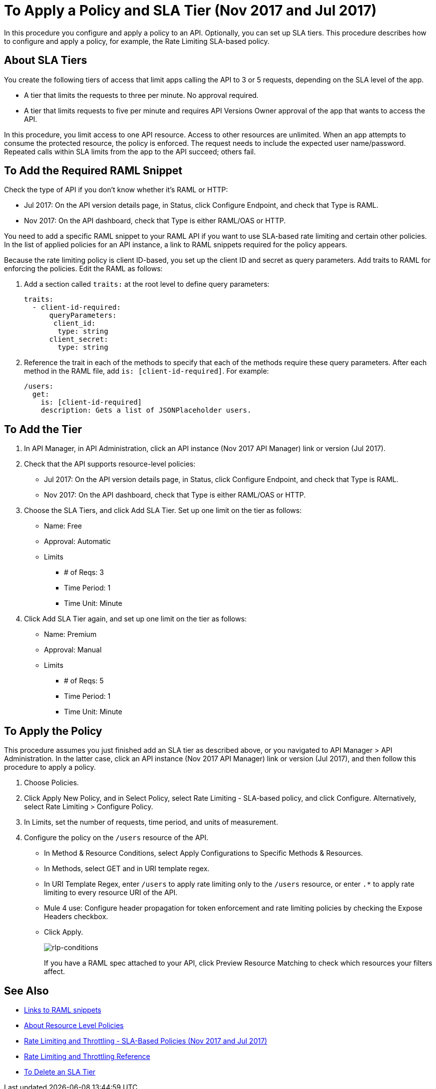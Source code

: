 = To Apply a Policy and SLA Tier (Nov 2017 and Jul 2017)

In this procedure you configure and apply a policy to an API. Optionally, you can set up SLA tiers.  This procedure describes how to configure and apply a policy, for example, the Rate Limiting SLA-based policy. 

== About SLA Tiers

You create the following tiers of access that limit apps calling the API to 3 or 5 requests, depending on the SLA level of the app. 

* A tier that limits the requests to three per minute. No approval required.
* A tier that limits requests to five per minute and requires API Versions Owner approval of the app that wants to access the API.

In this procedure, you limit access to one API resource. Access to other resources are unlimited. When an app attempts to consume the protected resource, the policy is enforced. The request needs to include the expected user name/password. Repeated calls within SLA limits from the app to the API succeed; others fail.

== To Add the Required RAML Snippet

Check the type of API if you don't know whether it's RAML or HTTP:

* Jul 2017: On the API version details page, in Status, click Configure Endpoint, and check that Type is RAML.
* Nov 2017: On the API dashboard, check that Type is either RAML/OAS or HTTP.

You need to add a specific RAML snippet to your RAML API if you want to use SLA-based rate limiting and certain other policies. In the list of applied policies for an API instance, a link to RAML snippets required for the policy appears.

Because the rate limiting policy is client ID-based, you set up the client ID and secret as query parameters. Add traits to RAML for enforcing the policies. Edit the RAML as follows:

. Add a section called `traits:` at the root level to define query parameters:
+
[source,yaml,linenums]
----
traits:
  - client-id-required:
      queryParameters:
       client_id:
        type: string
      client_secret:
        type: string
----
+
. Reference the trait in each of the methods to specify that each of the methods require these query parameters. After each method in the RAML file, add `is: [client-id-required]`. For example:
+
[source,yaml,linenums]
----
/users:
  get:
    is: [client-id-required]
    description: Gets a list of JSONPlaceholder users.
----

== To Add the Tier

. In API Manager, in API Administration, click an API instance (Nov 2017 API Manager) link or version (Jul 2017).
. Check that the API supports resource-level policies:
+
* Jul 2017: On the API version details page, in Status, click Configure Endpoint, and check that Type is RAML.
* Nov 2017: On the API dashboard, check that Type is either RAML/OAS or HTTP.
+ 
. Choose the SLA Tiers, and click Add SLA Tier. Set up one limit on the tier as follows:
+
* Name: Free
* Approval: Automatic
* Limits
** # of Reqs: 3
** Time Period: 1
** Time Unit: Minute
+
. Click Add SLA Tier again, and set up one limit on the tier as follows:
+
* Name: Premium
* Approval: Manual
* Limits
** # of Reqs: 5
** Time Period: 1
** Time Unit: Minute

== To Apply the Policy

This procedure assumes you just finished add an SLA tier as described above, or you navigated to API Manager > API Administration. In the latter case, click an API instance (Nov 2017 API Manager) link or version (Jul 2017), and then follow this procedure to apply a policy.

. Choose Policies.
+
. Click Apply New Policy, and in Select Policy, select Rate Limiting - SLA-based policy, and click Configure. Alternatively, select Rate Limiting > Configure Policy.
. In Limits, set the number of requests, time period, and units of measurement.
. Configure the policy on the `/users` resource of the API.
* In Method & Resource Conditions, select Apply Configurations to Specific Methods & Resources.
* In Methods, select GET and in URI template regex.
* In URI Template Regex, enter `/users` to apply rate limiting only to the `/users` resource, or enter `.*` to apply rate limiting to every resource URI of the API.
* Mule 4 use: Configure header propagation for token enforcement and rate limiting policies by checking the Expose Headers checkbox.
* Click Apply.
+
image:rlp-conditions.png[rlp-conditions]
+
If you have a RAML spec attached to your API, click Preview Resource Matching to check which resources your filters affect.


== See Also

* link:/api-manager/prepare-raml-task[Links to RAML snippets]
* link:/api-manager/resource-level-policies-about[About Resource Level Policies]
* link:/api-manager/rate-limiting-and-throttling-sla-based-policies[Rate Limiting and Throttling - SLA-Based Policies (Nov 2017 and Jul 2017)]
* link:/api-manager/rate-limiting-and-throttling[Rate Limiting and Throttling Reference]
* link:/api-manager/delete-sla-tier-task[To Delete an SLA Tier ]


